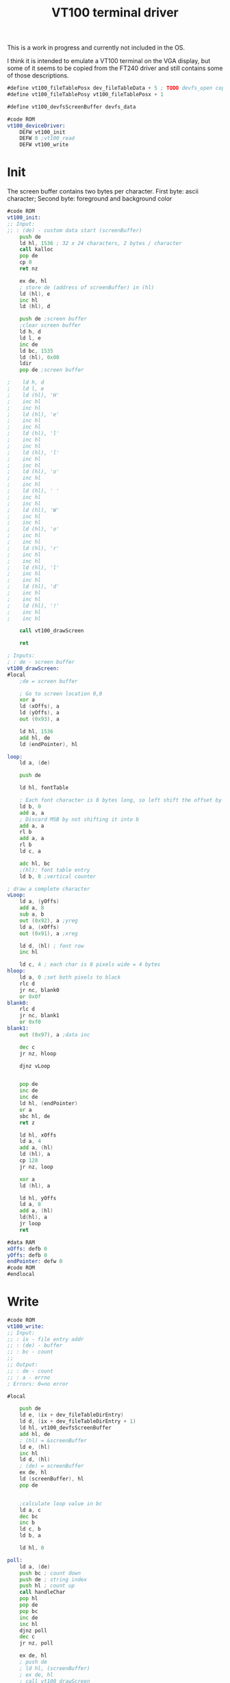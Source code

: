 #+TITLE: VT100 terminal driver
#+PROPERTY: header-args :tangle yes

This is a work in progress and currently not included in the OS.

I think it is intended to emulate a VT100 terminal on the VGA display, but some
of it seems to be copied from the FT240 driver and still contains some of those descriptions.

#+BEGIN_SRC asm
#define vt100_fileTablePosx dev_fileTableData + 5 ; TODO devfs_open copies the custom data of the devfs entry. This needs to be documented / defined somewhere
#define vt100_fileTablePosy vt100_fileTablePosx + 1

#define vt100_devfsScreenBuffer devfs_data

#code ROM
vt100_deviceDriver:
    DEFW vt100_init
    DEFW 0 ;vt100_read
    DEFW vt100_write
#+END_SRC

* Init
The screen buffer contains two bytes per character. First byte: ascii character;
Second byte: foreground and background color

#+BEGIN_SRC asm
#code ROM
vt100_init:
;; Input:
;; : (de) - custom data start (screenBuffer)
    push de
    ld hl, 1536 ; 32 x 24 characters, 2 bytes / character
    call kalloc
    pop de
    cp 0
    ret nz

    ex de, hl
    ; store de (address of screenBuffer) in (hl)
    ld (hl), e
    inc hl
    ld (hl), d

    push de ;screen buffer
    ;clear screen buffer
    ld h, d
    ld l, e
    inc de
    ld bc, 1535
    ld (hl), 0x00
    ldir
    pop de ;screen buffer

;    ld h, d
;    ld l, e
;    ld (hl), 'H'
;    inc hl
;    inc hl
;    ld (hl), 'e'
;    inc hl
;    inc hl
;    ld (hl), 'l'
;    inc hl
;    inc hl
;    ld (hl), 'l'
;    inc hl
;    inc hl
;    ld (hl), 'o'
;    inc hl
;    inc hl
;    ld (hl), ' '
;    inc hl
;    inc hl
;    ld (hl), 'W'
;    inc hl
;    inc hl
;    ld (hl), 'o'
;    inc hl
;    inc hl
;    ld (hl), 'r'
;    inc hl
;    inc hl
;    ld (hl), 'l'
;    inc hl
;    inc hl
;    ld (hl), 'd'
;    inc hl
;    inc hl
;    ld (hl), '!'
;    inc hl
;    inc hl

    call vt100_drawScreen

    ret
#+END_SRC

#+BEGIN_SRC asm
; Inputs:
; : de - screen buffer
vt100_drawScreen:
#local
    ;de = screen buffer

    ; Go to screen location 0,0
    xor a
    ld (xOffs), a
    ld (yOffs), a
    out (0x93), a

    ld hl, 1536
    add hl, de
    ld (endPointer), hl

loop:
    ld a, (de)

    push de

    ld hl, fontTable

    ; Each font character is 8 bytes long, so left shift the offset by 3
    ld b, 0
    add a, a
    ; Discard MSB by not shifting it into b
    add a, a
    rl b
    add a, a
    rl b
    ld c, a

    adc hl, bc
    ;(hl): font table entry
    ld b, 8 ;vertical counter

; draw a complete character
vLoop:
    ld a, (yOffs)
    add a, 8
    sub a, b
    out (0x92), a ;yreg
    ld a, (xOffs)
    out (0x91), a ;xreg

    ld d, (hl) ; font row
    inc hl

    ld c, 4 ; each char is 8 pixels wide = 4 bytes
hloop:
    ld a, 0 ;set both pixels to black
    rlc d
    jr nc, blank0
    or 0x0f
blank0:
    rlc d
    jr nc, blank1
    or 0xf0
blank1:
    out (0x97), a ;data inc

    dec c
    jr nz, hloop

    djnz vLoop


    pop de
    inc de
    inc de
    ld hl, (endPointer)
    or a
    sbc hl, de
    ret z

    ld hl, xOffs
    ld a, 4
    add a, (hl)
    ld (hl), a
    cp 128
    jr nz, loop

    xor a
    ld (hl), a

    ld hl, yOffs
    ld a, 8
    add a, (hl)
    ld(hl), a
    jr loop
    ret

#data RAM
xOffs: defb 0
yOffs: defb 0
endPointer: defw 0
#code ROM
#endlocal
#+END_SRC

* Write
#+BEGIN_SRC asm
#code ROM
vt100_write:
;; Input:
;; : ix - file entry addr
;; : (de) - buffer
;; : bc - count
;;
;; Output:
;; : de - count
;; : a - errno
; Errors: 0=no error

#local

    push de
    ld e, (ix + dev_fileTableDirEntry)
    ld d, (ix + dev_fileTableDirEntry + 1)
    ld hl, vt100_devfsScreenBuffer
    add hl, de
    ; (hl) = &screenBuffer
    ld e, (hl)
    inc hl
    ld d, (hl)
    ; (de) = screenBuffer
    ex de, hl
    ld (screenBuffer), hl
    pop de


    ;calculate loop value in bc
    ld a, c
    dec bc
    inc b
    ld c, b
    ld b, a

    ld hl, 0

poll:
    ld a, (de)
    push bc ; count down
    push de ; string index
    push hl ; count up
    call handleChar
    pop hl
    pop de
    pop bc
    inc de
    inc hl
    djnz poll
    dec c
    jr nz, poll

    ex de, hl
    ; push de
    ; ld hl, (screenBuffer)
    ; ex de, hl
    ; call vt100_drawScreen
    ; pop de
    ret


handleChar:
    push af
    ld h, (ix + vt100_fileTablePosy)
    ld a, h
    add a, a
    add a, a
    add a, a
    ld (yOffs), a
    ld l, 0
    srl h
    rr l
    srl h
    rr l

    ld c, (ix + vt100_fileTablePosx)
    ld a, c
    add a, a
    add a, a
    ld (xOffs), a
    sla c
    ld b, 0
    pop af

    add hl, bc
    ;hl = offset
    ex de, hl

    ld hl, (screenBuffer)
    add hl, de

    cp 0x0a ;'\n'
    jr z, newline
    cp 0x08 ; backspace
    jr z, backspace


    ld (hl), a

    ; TODO optimize
    inc (ix + vt100_fileTablePosx)
    ld a, (ix + vt100_fileTablePosx)
    cp 32
    jr c, drawChar
    ; Fall through to newline if new cursor position is past end of line

newline:
    ld (ix + vt100_fileTablePosx), 0

    ld a, (ix + vt100_fileTablePosy)
    inc a
    cp 24
    jr nc, scroll
    ld (ix + vt100_fileTablePosy), a
    jr drawChar

scroll:
    ld hl, (screenBuffer)
    ld d, h
    ld e, l
    ld bc, 32 * 2
    add hl, bc ; hl = screenBuffer + 32 chars, de = screenBuffer
    ld bc, 32 * 2 * 23
    ldir

    ld h, d
    ld l, e
    ld (hl), 0
    inc de
    ld bc, 32 * 2 - 1
    ldir

    ld (ix + vt100_fileTablePosy), 23

    ld hl, (screenBuffer)
    ex de, hl
    call vt100_drawScreen
    ret

backspace:
    ld a, (ix + vt100_fileTablePosx)
    dec a
    jp p, positive
    xor a
positive:
    ld (ix + vt100_fileTablePosx), a
    ret

#data RAM
screenBuffer:
    defs 2
#code ROM


drawChar:
    ld a, (hl)

    ld hl, fontTable

    ; Each font character is 8 bytes long, so left shift the offset by 3
    ld b, 0
    add a, a
    ; Discard MSB by not shifting it into b
    add a, a
    rl b
    add a, a
    rl b
    ld c, a

    adc hl, bc
    ;(hl): font table entry
    ld b, 8 ;vertical counter

; draw a complete character
vLoop:
    ld a, (yOffs)
    add a, 8
    sub a, b
    out (0x92), a ;yreg
    ld a, (xOffs)
    out (0x91), a ;xreg

    ld d, (hl) ; font row
    inc hl

    ld c, 4 ; each char is 8 pixels wide = 4 bytes
hloop:
    ld a, 0 ;set both pixels to black
    rlc d
    jr nc, blank0
    or 0x0f
blank0:
    rlc d
    jr nc, blank1
    or 0xf0
blank1:
    out (0x97), a ;data inc

    dec c
    jr nz, hloop

    djnz vLoop
    ret
#data RAM
xOffs:
    defs 1
yOffs:
    defs 1
#code ROM
#endlocal
#+END_SRC
